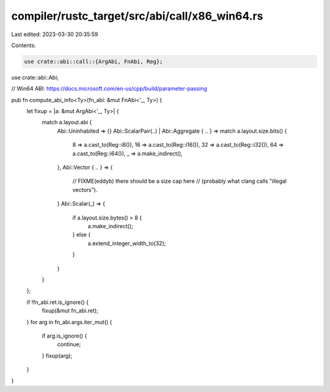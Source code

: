compiler/rustc_target/src/abi/call/x86_win64.rs
===============================================

Last edited: 2023-03-30 20:35:59

Contents:

.. code-block:: rs

    use crate::abi::call::{ArgAbi, FnAbi, Reg};
use crate::abi::Abi;

// Win64 ABI: https://docs.microsoft.com/en-us/cpp/build/parameter-passing

pub fn compute_abi_info<Ty>(fn_abi: &mut FnAbi<'_, Ty>) {
    let fixup = |a: &mut ArgAbi<'_, Ty>| {
        match a.layout.abi {
            Abi::Uninhabited => {}
            Abi::ScalarPair(..) | Abi::Aggregate { .. } => match a.layout.size.bits() {
                8 => a.cast_to(Reg::i8()),
                16 => a.cast_to(Reg::i16()),
                32 => a.cast_to(Reg::i32()),
                64 => a.cast_to(Reg::i64()),
                _ => a.make_indirect(),
            },
            Abi::Vector { .. } => {
                // FIXME(eddyb) there should be a size cap here
                // (probably what clang calls "illegal vectors").
            }
            Abi::Scalar(_) => {
                if a.layout.size.bytes() > 8 {
                    a.make_indirect();
                } else {
                    a.extend_integer_width_to(32);
                }
            }
        }
    };

    if !fn_abi.ret.is_ignore() {
        fixup(&mut fn_abi.ret);
    }
    for arg in fn_abi.args.iter_mut() {
        if arg.is_ignore() {
            continue;
        }
        fixup(arg);
    }
}


